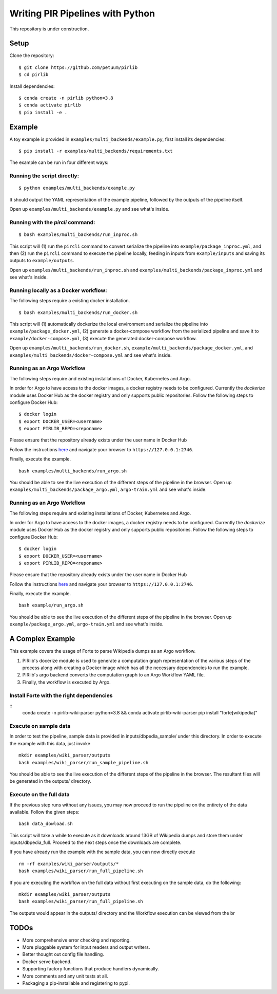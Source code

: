 Writing PIR Pipelines with Python
=================================

.. include-start-after

This repository is under construction.

Setup
-----

Clone the repository:

::

   $ git clone https://github.com/petuum/pirlib
   $ cd pirlib

Install dependencies:

::

   $ conda create -n pirlib python=3.8
   $ conda activate pirlib
   $ pip install -e .

Example
-------

A toy example is provided in ``examples/multi_backends/example.py``, first install its
dependencies:

::

   $ pip install -r examples/multi_backends/requirements.txt

The example can be run in four different ways:

Running the script directly:
^^^^^^^^^^^^^^^^^^^^^^^^^^^^

::

   $ python examples/multi_backends/example.py

It should output the YAML representation of the example pipeline,
followed by the outputs of the pipeline itself.

Open up ``examples/multi_backends/example.py`` and see what's inside.

Running with the `pircli` command:
^^^^^^^^^^^^^^^^^^^^^^^^^^^^^^^^^^

::

   $ bash examples/multi_backends/run_inproc.sh

This script will (1) run the ``pircli`` command to convert serialize
the pipeline into ``example/package_inproc.yml``, and then (2) run the
``pircli`` command to execute the pipeline locally, feeding in inputs
from ``example/inputs`` and saving its outputs to ``example/outputs``.

Open up ``examples/multi_backends/run_inproc.sh`` and ``examples/multi_backends/package_inproc.yml`` and
see what's inside.

Running locally as a Docker workflow:
^^^^^^^^^^^^^^^^^^^^^^^^^^^^^^^^^^^^^

The following steps require a existing docker installation.

::

   $ bash examples/multi_backends/run_docker.sh

This script will (1) automatically dockerize the local environment and
serialize the pipeline into ``example/package_docker.yml``, (2) generate
a docker-compose workflow from the serialized pipeline and save it to
``example/docker-compose.yml``, (3) execute the generated docker-compose
workflow.

Open up ``examples/multi_backends/run_docker.sh``, ``example/multi_backends/package_docker.yml``, and
``examples/multi_backends/docker-compose.yml`` and see what's inside.

Running as an Argo Workflow
^^^^^^^^^^^^^^^^^^^^^^^^^^^
The following steps require and existing installations of Docker, Kubernetes and Argo.


In order for Argo to have access to the docker images, a docker registry needs to be configured. Currently the `dockerize` module uses Docker Hub as the docker registry and only supports public repositories. Follow the following steps to configure Docker Hub:

::

   $ docker login
   $ export DOCKER_USER=<username>
   $ export PIRLIB_REPO=<reponame>

Please ensure that the repository already exists under the user name in Docker Hub


Follow the instructions `here <https://argoproj.github.io/argo-workflows/quick-start/>`_ and navigate your browser to ``https://127.0.0.1:2746``.

Finally, execute the example.
::

   bash examples/multi_backends/run_argo.sh


You should be able to see the live execution of the different steps of the pipeline in the browser.
Open up ``examples/multi_backends/package_argo.yml``, ``argo-train.yml`` and see what's inside.


Running as an Argo Workflow
^^^^^^^^^^^^^^^^^^^^^^^^^^^
The following steps require and existing installations of Docker, Kubernetes and Argo.


In order for Argo to have access to the docker images, a docker registry needs to be configured. Currently the `dockerize` module uses Docker Hub as the docker registry and only supports public repositories. Follow the following steps to configure Docker Hub:

::

   $ docker login
   $ export DOCKER_USER=<username>
   $ export PIRLIB_REPO=<reponame>

Please ensure that the repository already exists under the user name in Docker Hub


Follow the instructions `here <https://argoproj.github.io/argo-workflows/quick-start/>`_ and navigate your browser to ``https://127.0.0.1:2746``.

Finally, execute the example.
::

   bash example/run_argo.sh


You should be able to see the live execution of the different steps of the pipeline in the browser.
Open up ``example/package_argo.yml``, ``argo-train.yml`` and see what's inside.


.. include-end-before

A Complex Example
-----------------

This example covers the usage of Forte to parse Wikipedia dumps as an Argo workflow.

1. PIRlib's docerize module is used to generate a computation graph representation of the various steps of the process along with creating a Docker image which has all the necessary dependencies to run the example.
2. PIRlib's argo backend converts the computation graph to an Argo Workflow YAML file.
3. Finally, the workflow is executed by Argo.

Install Forte with the right dependencies
^^^^^^^^^^^^^^^^^^^^^^^^^^^^^^^^^^^^^^^^^

::
   conda create -n pirlib-wiki-parser python=3.8 && conda activate pirlib-wiki-parser
   pip install "forte[wikipedia]"


Execute on sample data
^^^^^^^^^^^^^^^^^^^^^^

In order to test the pipeline, sample data is provided in inputs/dbpedia_sample/ under this directory. In order to execute the example with this data, just invoke

::

   mkdir examples/wiki_parser/outputs
   bash examples/wiki_parser/run_sample_pipeline.sh



You should be able to see the live execution of the different steps of the pipeline in the browser. The resultant files will be generated in the outputs/ directory.

Execute on the full data
^^^^^^^^^^^^^^^^^^^^^^^^

If the previous step runs without any issues, you may now proceed to run the pipeline on the entirety of the data available. Follow the given steps:

::

   bash data_dowload.sh

This script will take a while to execute as it downloads around 13GB of Wikipedia dumps and store them under inputs/dbpedia_full. Proceed to the next steps once the downloads are complete.

If you have already run the example with the sample data, you can now directly execute

::

   rm -rf examples/wiki_parser/outputs/*
   bash examples/wiki_parser/run_full_pipeline.sh



If you are executing the workflow on the full data without first executing on the sample data, do the following:

::

   mkdir examples/wiki_parser/outputs
   bash examples/wiki_parser/run_full_pipeline.sh

The outputs would appear in the outputs/ directory and the Workflow execution can be viewed from the br

TODOs
-----

- More comprehensive error checking and reporting.
- More pluggable system for input readers and output writers.
- Better thought out config file handling.
- Docker serve backend.
- Supporting factory functions that produce handlers dynamically.
- More comments and any unit tests at all.
- Packaging a pip-installable and registering to pypi.

.. image:: _static/img/Petuum.png
  :align: center
